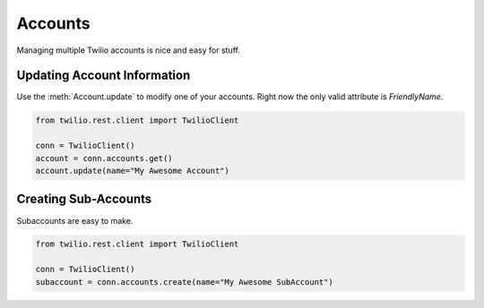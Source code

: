 .. module:: twilio.rest

===========
Accounts
===========

Managing multiple Twilio accounts is nice and easy for stuff.

Updating Account Information
----------------------------

Use the :meth:`Account.update` to modify one of your accounts. Right now the only valid attribute is `FriendlyName`.

.. code-block:: python

    from twilio.rest.client import TwilioClient

    conn = TwilioClient()
    account = conn.accounts.get()
    account.update(name="My Awesome Account")

Creating Sub-Accounts
----------------------

Subaccounts are easy to make.

.. code-block:: python

    from twilio.rest.client import TwilioClient

    conn = TwilioClient()
    subaccount = conn.accounts.create(name="My Awesome SubAccount")


